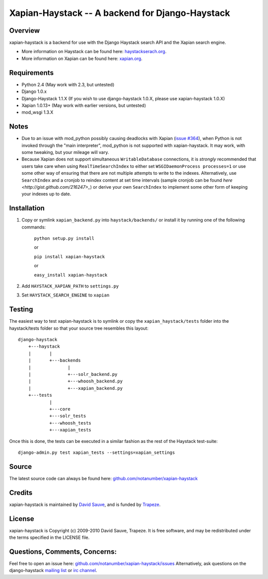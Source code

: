 Xapian-Haystack -- A backend for Django-Haystack
================================================

Overview
--------
xapian-haystack is a backend for use with the Django Haystack search API and the Xapian search engine.

* More information on Haystack can be found here: `haystackserach.org <http://haystacksearch.org/>`_.
* More information on Xapian can be found here: `xapian.org <http://xapian.org>`_.

Requirements
------------

- Python 2.4 (May work with 2.3, but untested)
- Django 1.0.x
- Django-Haystack 1.1.X (If you wish to use django-haystack 1.0.X, please use xapian-haystack 1.0.X)
- Xapian 1.0.13+ (May work with earlier versions, but untested)
- mod_wsgi 1.3.X

Notes
-----

- Due to an issue with mod_python possibly causing deadlocks with Xapian (`issue #364 <http://trac.xapian.org/ticket/364>`_), when Python is not invoked through the "main interpreter", mod_python is not supported with xapian-haystack.  It may work, with some tweaking, but your mileage will vary.
- Because Xapian does not support simultaneous ``WritableDatabase`` connections, it is *strongly* recommended that users take care when using ``RealTimeSearchIndex`` to either set ``WSGIDaemonProcess processes=1`` or use some other way of ensuring that there are not multiple attempts to write to the indexes.  Alternatively, use ``SearchIndex`` and a cronjob to reindex content at set time intervals (sample cronjob can be found `here <http://gist.github.com/216247>_`) or derive your own ``SearchIndex`` to implement some other form of keeping your indexes up to date.

Installation
------------

#. Copy or symlink ``xapian_backend.py`` into ``haystack/backends/`` or install it by running one of the following commands:

    ``python setup.py install``

    or

    ``pip install xapian-haystack``
    
    or

    ``easy_install xapian-haystack``

#. Add ``HAYSTACK_XAPIAN_PATH`` to ``settings.py``
#. Set ``HAYSTACK_SEARCH_ENGINE`` to ``xapian``

Testing
-------

The easiest way to test xapian-haystack is to symlink or copy the ``xapian_haystack/tests`` folder into the haystack/tests folder so that your source tree resembles this layout::

    django-haystack
        +---haystack
        |       |
        |       +---backends
        |              |
        |              +---solr_backend.py
        |              +---whoosh_backend.py
        |              +---xapian_backend.py
        +---tests
                |
                +---core
                +---solr_tests
                +---whoosh_tests
                +---xapian_tests

Once this is done, the tests can be executed in a similar fashion as the rest of the Haystack test-suite::

    django-admin.py test xapian_tests --settings=xapian_settings


Source
------

The latest source code can always be found here: `github.com/notanumber/xapian-haystack <http://github.com/notanumber/xapian-haystack/>`_

Credits
-------

xapian-haystack is maintained by `David Sauve <mailto:dsauve@trapeze.com>`_, and is funded by `Trapeze <http://www.trapeze.com>`_.

License
-------

xapian-haystack is Copyright (c) 2009-2010 David Sauve, Trapeze. It is free software, and may be redistributed under the terms specified in the LICENSE file. 

Questions, Comments, Concerns:
------------------------------

Feel free to open an issue here: `github.com/notanumber/xapian-haystack/issues <http://github.com/notanumber/xapian-haystack/issues>`_
Alternatively, ask questions on the django-haystack `mailing list <http://groups.google.com/group/django-haystack/>`_ or `irc channel <irc://irc.freenode.net/haystack>`_.